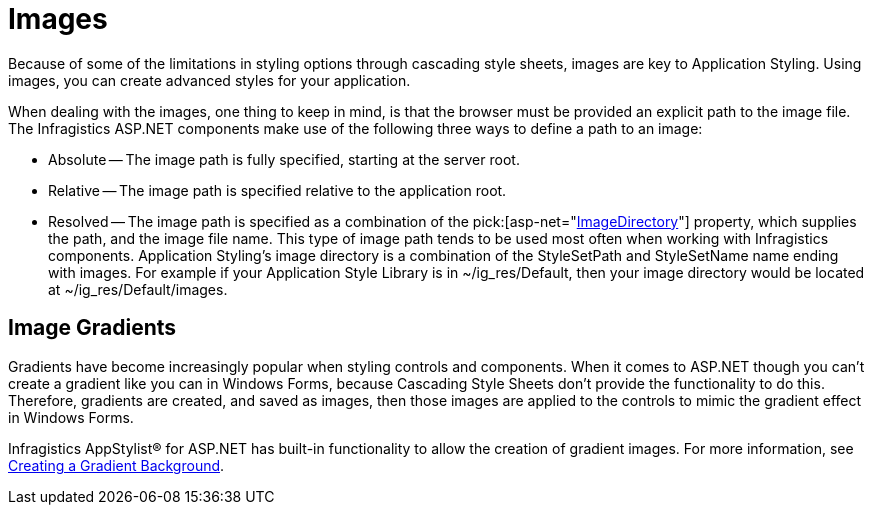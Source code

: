 ﻿////

|metadata|
{
    "name": "web-images",
    "controlName": [],
    "tags": ["FAQ","Styling"],
    "guid": "{D02671E6-BEAB-44F0-A09B-9491798B0BA3}",  
    "buildFlags": [],
    "createdOn": "2006-01-12T08:38:59Z"
}
|metadata|
////

= Images

Because of some of the limitations in styling options through cascading style sheets, images are key to Application Styling. Using images, you can create advanced styles for your application.

When dealing with the images, one thing to keep in mind, is that the browser must be provided an explicit path to the image file. The Infragistics ASP.NET components make use of the following three ways to define a path to an image:

* Absolute -- The image path is fully specified, starting at the server root.
* Relative -- The image path is specified relative to the application root.
* Resolved -- The image path is specified as a combination of the  pick:[asp-net="link:infragistics4.webui.shared.v{ProductVersion}~infragistics.webui.shared.iprovideappstyling~imagedirectory.html[ImageDirectory]"]  property, which supplies the path, and the image file name. This type of image path tends to be used most often when working with Infragistics components. Application Styling's image directory is a combination of the StyleSetPath and StyleSetName name ending with images. For example if your Application Style Library is in ~/ig_res/Default, then your image directory would be located at ~/ig_res/Default/images.

== Image Gradients

Gradients have become increasingly popular when styling controls and components. When it comes to ASP.NET though you can't create a gradient like you can in Windows Forms, because Cascading Style Sheets don't provide the functionality to do this. Therefore, gradients are created, and saved as images, then those images are applied to the controls to mimic the gradient effect in Windows Forms.

Infragistics AppStylist® for ASP.NET has built-in functionality to allow the creation of gradient images. For more information, see link:webappstylist-creating-a-gradient-background.html[Creating a Gradient Background].
